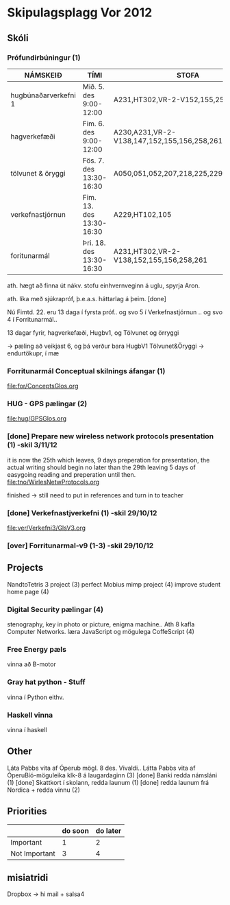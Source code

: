 * Skipulagsplagg Vor 2012

** Skóli
*** Prófundirbúningur (1)


| NÁMSKEIÐ             | TÍMI                     | STOFA                                       |
|----------------------+--------------------------+---------------------------------------------|
| hugbúnaðarverkefni 1 | Mið. 5. des 9:00-12:00   | A231,HT302,VR-2-V152,155,258,261            |
| hagverkefæði         | Fim. 6. des 9:00-12:00   | A230,A231,VR-2-V138,147,152,155,156,258,261 |
| tölvunet & öryggi    | Fös. 7. des 13:30-16:30  | A050,051,052,207,218,225,229,230,HT302      |
| verkefnastjórnun     | Fim. 13. des 13:30-16:30 | A229,HT102,105                              |
| foritunarmál         | Þri. 18. des 13:30-16:30 | A231,HT302,VR-2-V138,152,155,156,258,261    |
 
ath. hægt að finna út nákv. stofu einhvernveginn á uglu, spyrja Aron.

ath. líka með sjúkrapróf, þ.e.a.s. háttarlag á þeim. [done]

Nú Fimtd. 22. eru 13 daga í fyrsta próf..
og svo 5 í Verkefnastjórnun ..
og svo 4 í Forritunarmál..


13 dagar fyrir, hagverkefæði, Hugbv1, og Tölvunet og örryggi

-> pæling að veikjast 6, og þá verður bara HugbV1
Tölvunet&Öryggi
-> endurtökupr, í mæ




*** Forritunarmál Conceptual skilnings áfangar  (1) 
file:for/ConceptsGlos.org


*** HUG - GPS pælingar  (2)
file:hug/GPSGlos.org
 

*** [done] Prepare new wireless network protocols presentation (1) -skil 3/11/12
it is now the 25th which leaves, 9 days preperation for presentation, 
the actual writing should begin no later than the 29th leaving 5 days 
of easygoing reading and preperation until then.
file:tno/WirlesNetwProtocols.org

finished -> still need to put in references and turn in to teacher



*** [done] Verkefnastjverkefni  (1)                                -skil 29/10/12
file:ver/Verkefni3/GlsV3.org

*** [over] Forritunarmal-v9     (1-3)                              -skil 29/10/12



** Projects
NandtoTetris 3 project  (3)
perfect Mobius mimp project (4)
improve student home page (4)
*** Digital Security pælingar (4)
stenography, key in photo or picture, enigma machine..
Ath 8 kafla Computer Networks.
læra JavaScript og mögulega CoffeScript (4)
*** Free Energy pæls
vinna að B-motor
*** Gray hat python - Stuff
vinna í Python eithv.
*** Haskell vinna
vinna í haskell
** Other
 Láta Pabbs vita af Óperub mögl. 8 des. Vivaldi.. 
 Látta Pabbs vita af ÓperuBíó-möguleika klk-8 á laugardaginn (3) [done]
 Banki redda námsláni (1)     [done]
 Skattkort í skolann, redda launum (1) [done]
 redda launum frá Nordica + redda vinnu (2)



** Priorities

|               | do soon | do later |
|---------------+---------+----------|
| Important     | 1       | 2        |
| Not Important | 3       | 4        |




** misiatridi

Dropbox -> hi mail + salsa4
